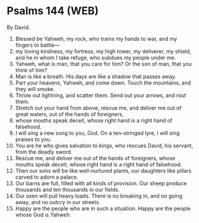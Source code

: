 * Psalms 144 (WEB)
:PROPERTIES:
:ID: WEB/19-PSA144
:END:

 By David.
1. Blessed be Yahweh, my rock, who trains my hands to war, and my fingers to battle—
2. my loving kindness, my fortress, my high tower, my deliverer, my shield, and he in whom I take refuge, who subdues my people under me.
3. Yahweh, what is man, that you care for him? Or the son of man, that you think of him?
4. Man is like a breath. His days are like a shadow that passes away.
5. Part your heavens, Yahweh, and come down. Touch the mountains, and they will smoke.
6. Throw out lightning, and scatter them. Send out your arrows, and rout them.
7. Stretch out your hand from above, rescue me, and deliver me out of great waters, out of the hands of foreigners,
8. whose mouths speak deceit, whose right hand is a right hand of falsehood.
9. I will sing a new song to you, God. On a ten-stringed lyre, I will sing praises to you.
10. You are he who gives salvation to kings, who rescues David, his servant, from the deadly sword.
11. Rescue me, and deliver me out of the hands of foreigners, whose mouths speak deceit, whose right hand is a right hand of falsehood.
12. Then our sons will be like well-nurtured plants, our daughters like pillars carved to adorn a palace.
13. Our barns are full, filled with all kinds of provision. Our sheep produce thousands and ten thousands in our fields.
14. Our oxen will pull heavy loads. There is no breaking in, and no going away, and no outcry in our streets.
15. Happy are the people who are in such a situation. Happy are the people whose God is Yahweh.
